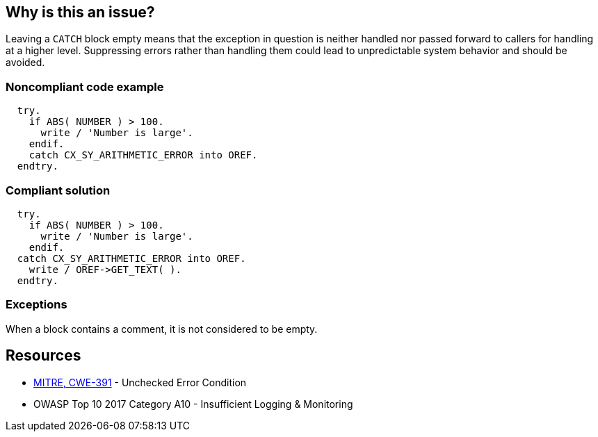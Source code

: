 == Why is this an issue?

Leaving a ``++CATCH++`` block empty means that the exception in question is neither handled nor passed forward to callers for handling at a higher level. Suppressing errors rather than handling them could lead to unpredictable system behavior and should be avoided.


=== Noncompliant code example

[source,abap]
----
  try.
    if ABS( NUMBER ) > 100.
      write / 'Number is large'.
    endif.
    catch CX_SY_ARITHMETIC_ERROR into OREF.
  endtry.
----


=== Compliant solution

[source,abap]
----
  try.
    if ABS( NUMBER ) > 100.
      write / 'Number is large'.
    endif.
  catch CX_SY_ARITHMETIC_ERROR into OREF.
    write / OREF->GET_TEXT( ).
  endtry.
----


=== Exceptions

When a block contains a comment, it is not considered to be empty.


== Resources

* https://cwe.mitre.org/data/definitions/391[MITRE, CWE-391] - Unchecked Error Condition
* OWASP Top 10 2017 Category A10 - Insufficient Logging & Monitoring


ifdef::env-github,rspecator-view[]

'''
== Implementation Specification
(visible only on this page)

=== Message

Either handle this XXX exception or propagate it.


'''
== Comments And Links
(visible only on this page)

=== on 20 Oct 2014, 18:37:01 Ann Campbell wrote:
\[~nicolas.peru] note that this rule that was originally written for ABAP has been extended for Java & an exception added for a comment in the block, making ABAP outdated.

=== on 21 Oct 2014, 15:36:55 Nicolas Peru wrote:
This will be covered by \http://jira.sonarsource.com/browse/RSPEC-108

=== on 27 Feb 2015, 09:57:42 Freddy Mallet wrote:
\[~ann.campbell.2], this spec should be linked to \http://cwe.mitre.org/data/definitions/391.html

=== on 21 Mar 2018, 18:09:23 Alexandre Gigleux wrote:
\[~ann.campbell.2] I don't think this one should be classified as a "Bug Detection". No bug/failure will happen if you keep the code like this.

I think it should be classified as a "Vulnerability Detection". This RSPEC was classified like this in the past (2015) thanks to the tag "security". I don't see any good reason why we changed that. Also, we have an OWASP TOP 10 tag on the RSPEC replacing this one (RSPEC-2486) which is another justification to classify it as a "Vulnerability Detection".


Do you agree? 

=== on 21 Mar 2018, 19:04:23 Ann Campbell wrote:
Fine for me [~alexandre.gigleux]

endif::env-github,rspecator-view[]
